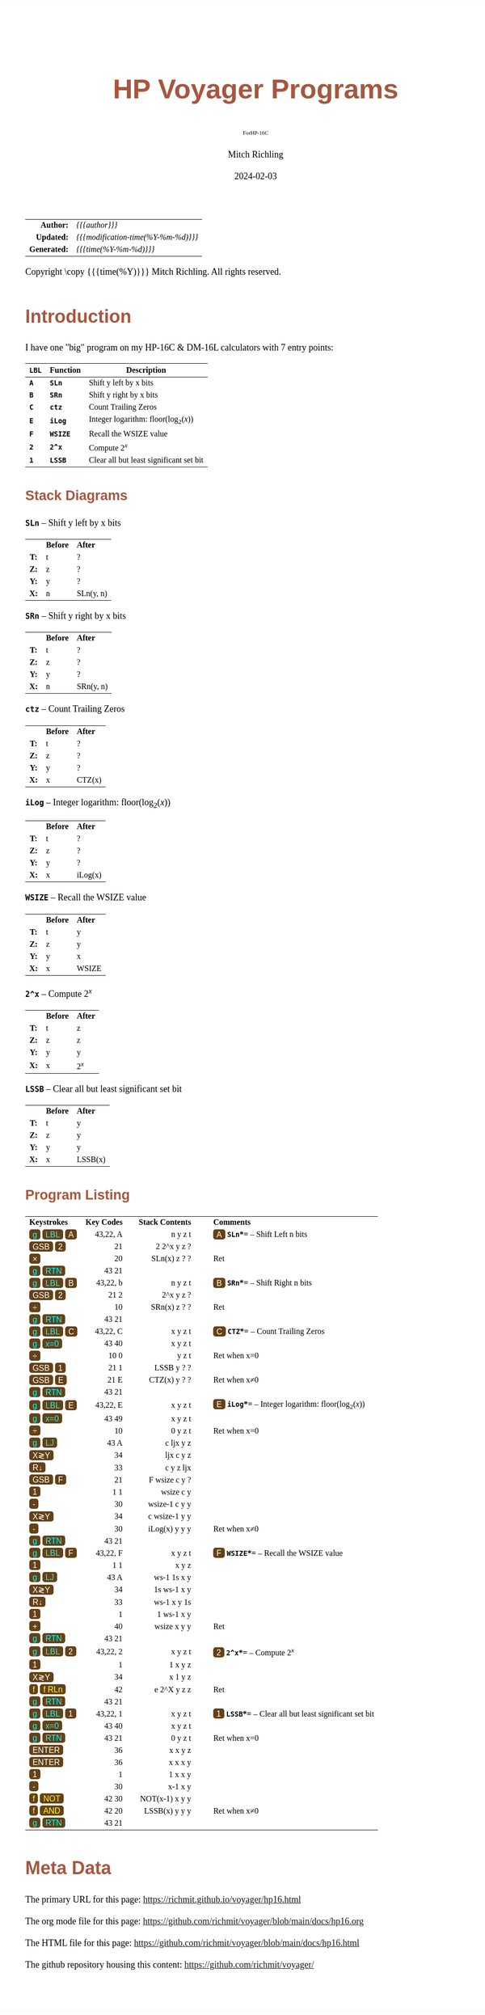 # -*- Mode:Org; Coding:utf-8; fill-column:158 -*-
# ######################################################################################################################################################.H.S.##
# FILE:        readme.org
#+TITLE:       HP Voyager Programs
#+SUBTITLE:    ForHP-16C
#+AUTHOR:      Mitch Richling
#+EMAIL:       http://www.mitchr.me/
#+DATE:        2024-02-03
#+DESCRIPTION: Various programs for HP Voyager series calculators
#+KEYWORDS:    Hewlett Packard RPN RPL
#+LANGUAGE:    en
#+OPTIONS:     num:t toc:nil \n:nil @:t ::t |:t ^:nil -:t f:t *:t <:t skip:nil d:nil todo:t pri:nil H:5 p:t author:t html-scripts:nil
#+SEQ_TODO:    TODO:NEW(t)                         TODO:WORK(w)    TODO:HOLD(h)    | TODO:FUTURE(f)   TODO:DONE(d)    TODO:CANCELED(c)
#+PROPERTY: header-args :eval never-export
#+HTML_HEAD: <style>body { width: 95%; margin: 2% auto; font-size: 18px; line-height: 1.4em; font-family: Georgia, serif; color: black; background-color: white; }</style>
# Change max-width to get wider output -- also note #content style below
#+HTML_HEAD: <style>body { min-width: 500px; max-width: 1024px; }</style>
#+HTML_HEAD: <style>h1,h2,h3,h4,h5,h6 { color: #A5573E; line-height: 1em; font-family: Helvetica, sans-serif; }</style>
#+HTML_HEAD: <style>h1,h2,h3 { line-height: 1.4em; }</style>
#+HTML_HEAD: <style>h1.title { font-size: 3em; }</style>
#+HTML_HEAD: <style>.subtitle { font-size: 0.6em; }</style>
#+HTML_HEAD: <style>h4,h5,h6 { font-size: 1em; }</style>
#+HTML_HEAD: <style>.org-src-container { border: 1px solid #ccc; box-shadow: 3px 3px 3px #eee; font-family: Lucida Console, monospace; font-size: 80%; margin: 0px; padding: 0px 0px; position: relative; }</style>
#+HTML_HEAD: <style>.org-src-container>pre { line-height: 1.2em; padding-top: 1.5em; margin: 0.5em; background-color: #404040; color: white; overflow: auto; }</style>
#+HTML_HEAD: <style>.org-src-container>pre:before { display: block; position: absolute; background-color: #b3b3b3; top: 0; right: 0; padding: 0 0.2em 0 0.4em; border-bottom-left-radius: 8px; border: 0; color: white; font-size: 100%; font-family: Helvetica, sans-serif;}</style>
#+HTML_HEAD: <style>pre.example { white-space: pre-wrap; white-space: -moz-pre-wrap; white-space: -o-pre-wrap; font-family: Lucida Console, monospace; font-size: 80%; background: #404040; color: white; display: block; padding: 0em; border: 2px solid black; }</style>
#+HTML_HEAD: <style>blockquote { margin-bottom: 0.5em; padding: 0.5em; background-color: #FFF8DC; border-left: 2px solid #A5573E; border-left-color: rgb(255, 228, 102); display: block; margin-block-start: 1em; margin-block-end: 1em; margin-inline-start: 5em; margin-inline-end: 5em; } </style>
# Change the following to get wider output -- also note body style above
#+HTML_HEAD: <style>#content { max-width: 60em; }</style>
#+HTML_LINK_HOME: https://www.mitchr.me/
#+HTML_LINK_UP: https://richmit.github.io/voyager/
# ######################################################################################################################################################.H.E.##

#+ATTR_HTML: :border 2 solid #ccc :frame hsides :align center
|          <r> | <l>                                 |
|    *Author:* | /{{{author}}}/                      |
|   *Updated:* | /{{{modification-time(%Y-%m-%d)}}}/ |
| *Generated:* | /{{{time(%Y-%m-%d)}}}/              |
#+ATTR_HTML: :align center
Copyright \copy {{{time(%Y)}}} Mitch Richling. All rights reserved.

#+TOC: headlines 5

#+MACRO: WBT @@html:<span style='font-family:sans-serif;margin:0;padding:.1em .4em .1em .4em;color:white;background-color:#644117;border-radius:0.3em;'>$1</span>@@
#+MACRO: BBT @@html:<span style='font-family:sans-serif;margin:0;padding:.1em .4em .1em .4em;color:cyan;background-color:#644117;border-radius:0.3em;'>$1</span>@@
#+MACRO: YBT @@html:<span style='font-family:sans-serif;margin:0;padding:.1em .4em .1em .4em;color:yellow;background-color:#644117;border-radius:0.3em;'>$1</span>@@
#+MACRO: SPC @@html:&nbsp;&nbsp;&nbsp;@@
#+MACRO: WFBT @@html:<div style='font-size:70%;text-align:center;width:7em;font-family:sans-serif;margin:0;padding:.1em .4em .1em .4em;color:white;background-color:#644117;border-radius:0.3em;'>$1</div>@@
#+MACRO: BFBT @@html:<div style='font-size:70%;text-align:center;width:7em;font-family:sans-serif;margin:0;padding:.1em .4em .1em .4em;color:cyan;background-color:#644117;border-radius:0.3em;'>$1</div>@@
#+MACRO: YFBT @@html:<div style='font-size:70%;text-align:center;width:7em;font-family:sans-serif;margin:0;padding:.1em .4em .1em .4em;color:yellow;background-color:#644117;border-radius:0.3em;'>$1</div>@@

* Introduction
:PROPERTIES:
:CUSTOM_ID: intro
:END:

I have one "big" program on my HP-16C & DM-16L calculators with 7 entry points:

#+ATTR_HTML: :border 2 solid #ccc :frame hsides :align center
| *=LBL=* | *Function* | *Description*                                  |
|---------+------------+------------------------------------------------|
| *=A=*   | *=SLn=*    | Shift y left by x bits                         |
| *=B=*   | *=SRn=*    | Shift y right by x bits                        |
| *=C=*   | *=ctz=*    | Count Trailing Zeros                           |
| *=E=*   | *=iLog=*   | Integer logarithm: $\mathrm{floor}(\log_2(x))$ |
| *=F=*   | *=WSIZE=*  | Recall the WSIZE value                         |
| *=2=*   | *=2^x=*    | Compute $2^x$                                  |
| *=1=*   | *=LSSB=*   | Clear all but least significant set bit        |

** Stack Diagrams

#+BEGIN_CENTER
*=SLn=* -- Shift y left by x bits
#+END_CENTER
#+ATTR_HTML: :align center :cellpadding 3em
| <c>  | <l>      | <l>       |
|      | *Before* | *After*   |
| *T:* | t        | ?         |
| *Z:* | z        | ?         |
| *Y:* | y        | ?         |
| *X:* | n        | SLn(y, n) |
#+BEGIN_CENTER
*=SRn=* -- Shift y right by x bits
#+END_CENTER
#+ATTR_HTML: :align center :cellpadding 3em
| <c>  | <l>      | <l>       |
|      | *Before* | *After*   |
| *T:* | t        | ?         |
| *Z:* | z        | ?         |
| *Y:* | y        | ?         |
| *X:* | n        | SRn(y, n) |
#+BEGIN_CENTER
*=ctz=* -- Count Trailing Zeros
#+END_CENTER
#+ATTR_HTML: :align center :cellpadding 3em
| <c>  | <l>      | <l>     |
|      | *Before* | *After* |
| *T:* | t        | ?       |
| *Z:* | z        | ?       |
| *Y:* | y        | ?       |
| *X:* | x        | CTZ(x)  |
#+BEGIN_CENTER
*=iLog=* -- Integer logarithm: $\mathrm{floor}(\log_2(x))$
#+END_CENTER
#+ATTR_HTML: :align center :cellpadding 3em
| <c>  | <l>      | <l>     |
|      | *Before* | *After* |
| *T:* | t        | ?       |
| *Z:* | z        | ?       |
| *Y:* | y        | ?       |
| *X:* | x        | iLog(x) |
#+BEGIN_CENTER
*=WSIZE=* -- Recall the WSIZE value
#+END_CENTER
#+ATTR_HTML: :align center :cellpadding 3em
| <c>  | <l>      | <l>     |
|      | *Before* | *After* |
| *T:* | t        | y       |
| *Z:* | z        | y       |
| *Y:* | y        | x       |
| *X:* | x        | WSIZE   |
#+BEGIN_CENTER
*=2^x=* -- Compute $2^x$
#+END_CENTER
#+ATTR_HTML: :align center :cellpadding 3em
| <c>  | <l>      | <l>     |
|      | *Before* | *After* |
| *T:* | t        | z       |
| *Z:* | z        | z       |
| *Y:* | y        | y       |
| *X:* | x        | $2^x$   |
#+BEGIN_CENTER
*=LSSB=* -- Clear all but least significant set bit
#+END_CENTER
#+ATTR_HTML: :align center :cellpadding 3em
| <c>  | <l>      | <l>     |
|      | *Before* | *After* |
| *T:* | t        | y       |
| *Z:* | z        | y       |
| *Y:* | y        | y       |
| *X:* | x        | LSSB(x) |

** Program Listing

#+ATTR_HTML: :align center :cellpadding 1em
| <l>                                      |         <r> |                        <r> |    <c>    | <l>                                                                       |
| *Keystrokes* {{{SPC}}}                   | *Key Codes* | {{{SPC}}} *Stack Contents* | {{{SPC}}} | *Comments*                                                                |
| {{{BBT(g)}}} {{{BBT(LBL)}}} {{{WBT(A)}}} |    43,22, A |                    n y z t |           | {{{WBT(A)}}} *=SLn=*=* -- Shift Left n bits                               |
| {{{WBT(GSB)}}} {{{WBT(2)}}}              |          21 |               2  2^x y z ? |           |                                                                           |
| {{{WBT(×)}}}                             |          20 |               SLn(x) z ? ? |           | Ret                                                                       |
| {{{BBT(g)}}} {{{BBT(RTN)}}}              |       43 21 |                            |           |                                                                           |
| {{{BBT(g)}}} {{{BBT(LBL)}}} {{{WBT(B)}}} |    43,22, b |                    n y z t |           | {{{WBT(B)}}} *=SRn=*=* -- Shift Right n bits                              |
| {{{WBT(GSB)}}} {{{WBT(2)}}}              |       21  2 |                  2^x y z ? |           |                                                                           |
| {{{WBT(÷)}}}                             |          10 |               SRn(x) z ? ? |           | Ret                                                                       |
| {{{BBT(g)}}} {{{BBT(RTN)}}}              |       43 21 |                            |           |                                                                           |
| {{{BBT(g)}}} {{{BBT(LBL)}}} {{{WBT(C)}}} |    43,22, C |                    x y z t |           | {{{WBT(C)}}} *=CTZ=*=* -- Count Trailing Zeros                            |
| {{{BBT(g)}}} {{{BBT(x=0)}}}              |       43 40 |                    x y z t |           |                                                                           |
| {{{WBT(÷)}}}                             |       10  0 |                      y z t |           | Ret when x=0                                                              |
| {{{WBT(GSB)}}} {{{WBT(1)}}}              |       21  1 |                 LSSB y ? ? |           |                                                                           |
| {{{WBT(GSB)}}} {{{WBT(E)}}}              |       21  E |               CTZ(x) y ? ? |           | Ret when x≠0                                                              |
| {{{BBT(g)}}} {{{BBT(RTN)}}}              |       43 21 |                            |           |                                                                           |
| {{{BBT(g)}}} {{{BBT(LBL)}}} {{{WBT(E)}}} |    43,22, E |                    x y z t |           | {{{WBT(E)}}} *=iLog=*=* -- Integer logarithm: $\mathrm{floor}(\log_2(x))$ |
| {{{BBT(g)}}} {{{BBT(x=0)}}}              |       43 49 |                    x y z t |           |                                                                           |
| {{{WBT(÷)}}}                             |          10 |                    0 y z t |           | Ret when x=0                                                              |
| {{{BBT(g)}}} {{{BBT(LJ)}}}               |       43  A |                  c ljx y z |           |                                                                           |
| {{{WBT(X≷Y)}}}                           |          34 |                  ljx c y z |           |                                                                           |
| {{{WBT(R↓)}}}                            |          33 |                  c y z ljx |           |                                                                           |
| {{{WBT(GSB)}}} {{{WBT(F)}}}              |          21 |             F  wsize c y ? |           |                                                                           |
| {{{WBT(1)}}}                             |        1  1 |                  wsize c y |           |                                                                           |
| {{{WBT(-)}}}                             |          30 |              wsize-1 c y y |           |                                                                           |
| {{{WBT(X≷Y)}}}                           |          34 |              c wsize-1 y y |           |                                                                           |
| {{{WBT(-)}}}                             |          30 |              iLog(x) y y y |           | Ret when x≠0                                                              |
| {{{BBT(g)}}} {{{BBT(RTN)}}}              |       43 21 |                            |           |                                                                           |
| {{{BBT(g)}}} {{{BBT(LBL)}}} {{{WBT(F)}}} |    43,22, F |                    x y z t |           | {{{WBT(F)}}} *=WSIZE=*=* -- Recall the WSIZE value                        |
| {{{WBT(1)}}}                             |        1  1 |                      x y z |           |                                                                           |
| {{{BBT(g)}}} {{{BBT(LJ)}}}               |       43  A |                ws-1 1s x y |           |                                                                           |
| {{{WBT(X≷Y)}}}                           |          34 |                1s ws-1 x y |           |                                                                           |
| {{{WBT(R↓)}}}                            |          33 |                ws-1 x y 1s |           |                                                                           |
| {{{WBT(1)}}}                             |           1 |                 1 ws-1 x y |           |                                                                           |
| {{{WBT(+)}}}                             |          40 |                wsize x y y |           | Ret                                                                       |
| {{{BBT(g)}}} {{{BBT(RTN)}}}              |       43 21 |                            |           |                                                                           |
| {{{BBT(g)}}} {{{BBT(LBL)}}} {{{WBT(2)}}} |    43,22, 2 |                    x y z t |           | {{{WBT(2)}}} *=2^x=*=* -- Compute $2^x$                                   |
| {{{WBT(1)}}}                             |           1 |                    1 x y z |           |                                                                           |
| {{{WBT(X≷Y)}}}                           |          34 |                    x 1 y z |           |                                                                           |
| {{{YBT(f)}}} {{{YBT(f RLn)}}}            |          42 |               e  2^X y z z |           | Ret                                                                       |
| {{{BBT(g)}}} {{{BBT(RTN)}}}              |       43 21 |                            |           |                                                                           |
| {{{BBT(g)}}} {{{BBT(LBL)}}} {{{WBT(1)}}} |    43,22, 1 |                    x y z t |           | {{{WBT(1)}}} *=LSSB=*=* -- Clear all but least significant set bit        |
| {{{BBT(g)}}} {{{BBT(x=0)}}}              |       43 40 |                    x y z t |           |                                                                           |
| {{{BBT(g)}}} {{{BBT(RTN)}}}              |       43 21 |                    0 y z t |           | Ret when x=0                                                              |
| {{{WBT(ENTER)}}}                         |          36 |                    x x y z |           |                                                                           |
| {{{WBT(ENTER)}}}                         |          36 |                    x x x y |           |                                                                           |
| {{{WBT(1)}}}                             |           1 |                    1 x x y |           |                                                                           |
| {{{WBT(-)}}}                             |          30 |                    x-1 x y |           |                                                                           |
| {{{YBT(f)}}} {{{YBT(NOT)}}}              |       42 30 |             NOT(x-1) x y y |           |                                                                           |
| {{{YBT(f)}}} {{{YBT(AND)}}}              |       42 20 |              LSSB(x) y y y |           | Ret when x≠0                                                              |
| {{{BBT(g)}}} {{{BBT(RTN)}}}              |       43 21 |                            |           |                                                                           |

* Meta Data

The primary URL for this page: https://richmit.github.io/voyager/hp16.html

The org mode file for this page: https://github.com/richmit/voyager/blob/main/docs/hp16.org

The HTML file for this page: https://github.com/richmit/voyager/blob/main/docs/hp16.html

The github repository housing this content: https://github.com/richmit/voyager/
